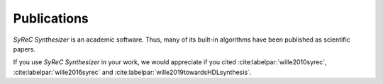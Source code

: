 Publications
============

*SyReC Synthesizer* is an academic software. Thus, many of its built-in algorithms have been published as scientific papers.

If you use *SyReC Synthesizer* in your work, we would appreciate if you cited :cite:labelpar:`wille2010syrec`, :cite:labelpar:`wille2016syrec` and  :cite:labelpar:`wille2019towardsHDLsynthesis`.

.. bibliography::
